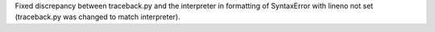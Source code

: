 Fixed discrepancy between traceback.py and the interpreter in formatting of SyntaxError with lineno not set (traceback.py was changed to match interpreter).